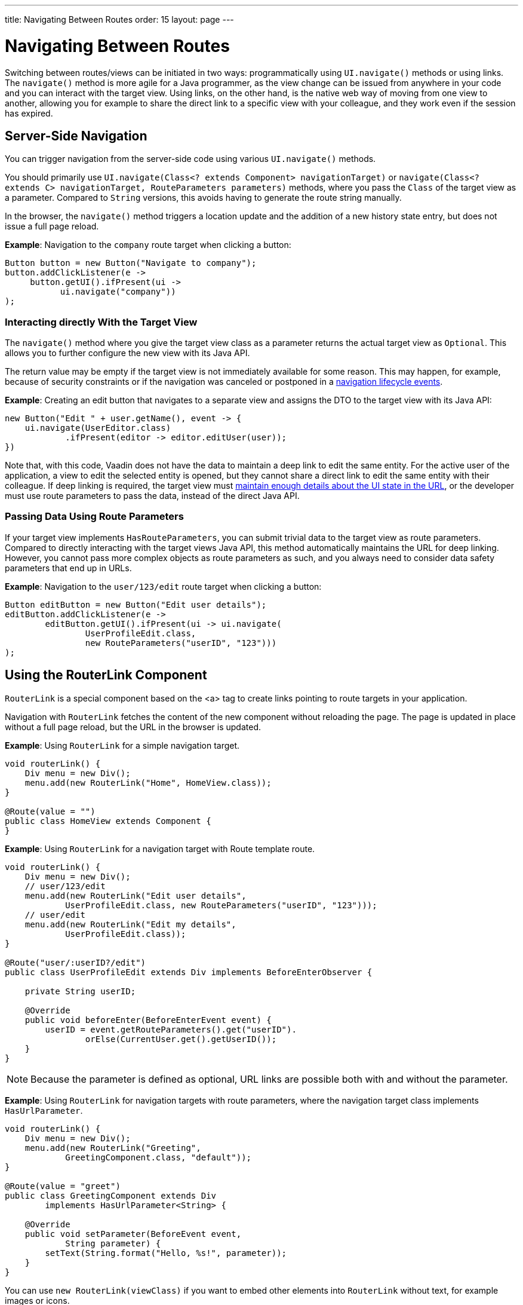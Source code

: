 ---
title: Navigating Between Routes
order: 15
layout: page
---

= Navigating Between Routes

Switching between routes/views can be initiated in two ways: programmatically using [methodname]`UI.navigate()` methods or using links.
The [methodname]`navigate()` method is more agile for a Java programmer, as the view change can be issued from anywhere in your code and you can interact with the target view.
Using links, on the other hand, is the native web way of moving from one view to another, allowing you for example to share the direct link to a specific view with your colleague, and they work even if the session has expired.


== Server-Side Navigation

You can trigger navigation from the server-side code using various [methodname]`UI.navigate()` methods.

You should primarily use [methodname]`UI.navigate(Class<? extends Component> navigationTarget)` or [methodname]`navigate(Class<? extends C> navigationTarget, RouteParameters parameters)` methods, where you pass the [classname]`Class` of the target view as a parameter.
Compared to [classname]`String` versions, this avoids having to generate the route string manually.

In the browser, the [methodname]`navigate()` method triggers a location update and the addition of a new history state entry, but does not issue a full page reload.

*Example*: Navigation to the `company` route target when clicking a button:

[source,java]
----
Button button = new Button("Navigate to company");
button.addClickListener(e ->
     button.getUI().ifPresent(ui ->
           ui.navigate("company"))
);
----

[role="since:com.vaadin:vaadin@V23.2"]
=== Interacting directly With the Target View

The [methodname]`navigate()` method where you give the target view class as a parameter returns the actual target view as [classname]`Optional`.
This allows you to further configure the new view with its Java API. 

The return value may be empty if the target view is not immediately available for some reason.
This may happen, for example, because of security constraints or if the navigation was canceled or postponed in a <<lifecycle#, navigation lifecycle events>>.

*Example*: Creating an edit button that navigates to a separate view and assigns the DTO to the target view with its Java API:

[source,java]
----
new Button("Edit " + user.getName(), event -> {
    ui.navigate(UserEditor.class)
            .ifPresent(editor -> editor.editUser(user));
})
----

Note that, with this code, Vaadin does not have the data to maintain a deep link to edit the same entity.
For the active user of the application, a view to edit the selected entity is opened, but they cannot share a direct link to edit the same entity with their colleague.
If deep linking is required, the target view must <<updating-url-parameters#,maintain enough details about the UI state in the URL>>, or the developer must use route parameters to pass the data, instead of the direct Java API.

=== Passing Data Using Route Parameters

If your target view implements [interfacename]`HasRouteParameters`, you can submit trivial data to the target view as route parameters. 
Compared to directly interacting with the target views Java API, this method automatically maintains the URL for deep linking. 
However, you cannot pass more complex objects as route parameters as such, and you always need to consider data safety parameters that end up in URLs.

*Example*: Navigation to the `user/123/edit` route target when clicking a button:

[source,java]
----
Button editButton = new Button("Edit user details");
editButton.addClickListener(e ->
        editButton.getUI().ifPresent(ui -> ui.navigate(
                UserProfileEdit.class,
                new RouteParameters("userID", "123")))
);
----

== Using the RouterLink Component

[classname]`RouterLink` is a special component based on the <a> tag to create links pointing to route targets in your application.

Navigation with [classname]`RouterLink` fetches the content of the new component without reloading the page.
The page is updated in place without a full page reload, but the URL in the browser is updated.

*Example*: Using [classname]`RouterLink` for a simple navigation target.
[source,java]
----
void routerLink() {
    Div menu = new Div();
    menu.add(new RouterLink("Home", HomeView.class));
}

@Route(value = "")
public class HomeView extends Component {
}
----

*Example*: Using [classname]`RouterLink` for a navigation target with Route template route.
[source,java]
----
void routerLink() {
    Div menu = new Div();
    // user/123/edit
    menu.add(new RouterLink("Edit user details",
            UserProfileEdit.class, new RouteParameters("userID", "123")));
    // user/edit
    menu.add(new RouterLink("Edit my details",
            UserProfileEdit.class));
}

@Route("user/:userID?/edit")
public class UserProfileEdit extends Div implements BeforeEnterObserver {

    private String userID;

    @Override
    public void beforeEnter(BeforeEnterEvent event) {
        userID = event.getRouteParameters().get("userID").
                orElse(CurrentUser.get().getUserID());
    }
}
----

[NOTE]
Because the parameter is defined as optional, URL links are possible both with and without the parameter.

*Example*: Using [classname]`RouterLink` for navigation targets with route parameters, where the navigation target class implements [interfacename]`HasUrlParameter`.
[source,java]
----
void routerLink() {
    Div menu = new Div();
    menu.add(new RouterLink("Greeting",
            GreetingComponent.class, "default"));
}

@Route(value = "greet")
public class GreetingComponent extends Div
        implements HasUrlParameter<String> {

    @Override
    public void setParameter(BeforeEvent event,
            String parameter) {
        setText(String.format("Hello, %s!", parameter));
    }
}
----

[since:com.vaadin:vaadin@V23.2]#You can use [methodname]`new RouterLink(viewClass)` if you want to embed other elements into [classname]`RouterLink` without text, for example images or icons.#

*Example*: Using [classname]`RouterLink` with an icon instead of text.
[source,java]
----
void buildMenu() {
    Icon vaadinIcon = new Icon(VaadinIcon.HOME);
    RouterLink link = new RouterLink(HomeView.class);
    link.add(vaadinIcon);
    menu.add(link);
}

@Route(value = "")
public class HomeView extends Component {
}
----

== Using Standard Links

It is also possible to navigate with standard `<a href="company">` type links.

Standard links result in a page reload, but you can enable navigation without page reload by adding the `router-link`  <<../create-ui/element-api/properties-attributes/#about-attributes, attribute>>; for example, `<a router-link href="company">Go to the company page</a>`.



[.discussion-id]
3F7CDDD8-C4FB-44DC-9047-C48EAB57C862

